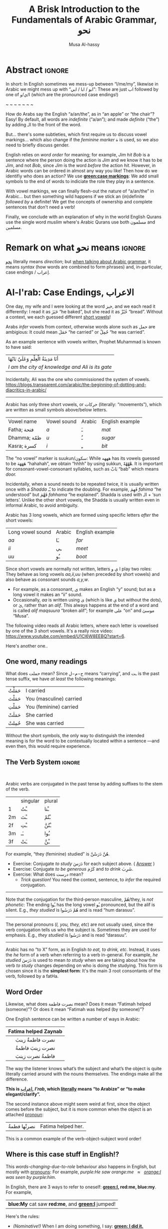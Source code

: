 #+title: A Brisk Introduction to the Fundamentals of Arabic Grammar, نحو
#+author: Musa Al-hassy
#+email: alhassy@gmail.com
#+filetags: arabic
#+fileimage: arabic-irab.png 100% 100%
#+description: Discovering how to say “a/an/the” in Arabic leads onto a zany adventure into case markings, gender, annexation, non-verbal sentences, plurals, and concludes with whether “Muslims” is مسلمون or مسلمین ---it's both!

* Abstract                                                           :ignore:

# I'd like to discuss the importance of Arabic's short vowels and their use to give Arabic flexible word order.

In short: In English sometimes we mess-up between “I/me/my”, likewise in Arabic we might mess up with “ابو / ابا / ابي”:
These are just اب followed by one of ا/ي/و (which are the pronounced case endings!)

#+begin_center
~ ~ ~ ~ ~ ~ ~
#+end_center

 How do Arabs say the English “a/an/the”, as in “an apple” or “the chair”? Easy! By default, all words are /indefinite/
 (“a/an”); and made /definite/ (“the”) by adding الـ to the front of the word.

 But... there's some subtleties, which first require us to discuss vowel markings... which also change if the /feminine
 marker/ ة is used, so we also need to briefly discuss gender.

English relies on /word order/ for meaning; for example, /Jim hit Bob/ is a sentence where the person doing the action is
/Jim/ and we know it has to be /Jim/, and not /Bob/, since /Jim/ is the word /before/ the action /hit/. However, in Arabic words can
be ordered in almost any way you like! Then how do we identifiy who does an action? We use *[[green:case markings]]*: We add small
symbols to the end of words to indiciate the role they play in a sentence.

With vowel markings, we can finally flesh-out the nature of
“a/an/the” in Arabic... but then something wild happens if we stick
an (in)definite /followed by/ a definite! We get the concepts of ownership and complete sentences that don't need a verb!

Finally, we conclude with an explanation of why in the world English Qurans use the single word /muslim/ where's Arabic
Qurans use both مسلمون and مسلمين.

* Remark on what نحو means :ignore:

[[https://en.wiktionary.org/wiki/%D9%86%D8%AD%D9%88][نحو]] literally means /direction/; but [[https://altaysir.wordpress.com/2010/09/22/pkik9-ce/][when talking about Arabic grammar]], it means /syntax/ (how words are combined to form
phrases) and, in-particular, case endings / إعراب.

* Al-I'rab: Case Endings, الاعراب
:PROPERTIES:
:CUSTOM_ID: Al-I'rab-Case-Endings-الاعراب
:END:

One day, my wife and I were looking at the word خبز, and we each read
it differently: I read it as خَبَزَ “he baked”, but she read it as خُبْزْ
“bread”. Without a context, we each guessed different [[doc:arabic-vowels][short vowels]]!

# NOTE: The following block was copy/pasted from ~/blog/posts/arabic-glossary.org
#+begin_details "Tell me more about vowels!"
Arabs /infer/ vowels from context, otherwise words alone such as حمل are ambigious: It could mean حَمَلَ “he carried” or حُمِلْ
“he was carried”.

As an example sentence with vowels written, Prophet Muhammad is known to have said:
| أنَا مَدِينَةُ الْعِلْمِ وَعَلَيٌ بَابُهَا                                |
| /I am the city of knowledge and Ali is its gate/ |

Incidentally, Ali was the one who commissioned the system of vowels.
https://blogs.transparent.com/arabic/the-beginning-of-dotting-and-diacritics-in-arabic/

------------------------------------------------------------------------------------------------------------------------
Arabic has only three short vowels, or حركات (literally: “movements”), which are written as small symbols above/below
letters.

| Vowel name  | Vowel sound | Arabic | English example |
| Fatha;  فتحة  | /a/           | ـَ       | /mat/             |
| Dhamma; ظمّة  | /u/           | ـُ       | /sugar/           |
| Kasra; كسرة  | /i/           | ـِ       | /bit/             |

The “no vowel” marker is suukun/سكون: While هههه has its vowels guessed to be هَهَهَهَ “hahahah”, we obtain “hhhh” by using
sukkun, هْهْهْهْ. It is important for consonant-vowel-consonant syllables, such as بَابْ “bab” which means /door./

Incidentally, when a sound needs to be repeated twice, it is usually written once with a /Shadda/ ـّـ to indicate the
doubling.  For example, فَهِمَ /fahima/ “he understood” but فَهَّمَ /fahhama/ “he explained”. Shadda is used with الـ + ‘sun
letters’. Unlike the other short vowels, the Shadda is usually written even in informal Arabic, to avoid ambiguity.


Arabic has 3 long vowels, which are formed using specific letters /after/ the short vowels:
 | Long vowel  sound | Arabic | English example |
 | /aa/                | ـَا      | /far/             |
 | /ii/                | ـِي      | /meet/            |
 | /uu/                | ـُو      | /boot/            |

Since short vowels are normally not written, letters ا ي و play two roles: They behave as long vowels /aa,ii,uu/ (when
preceded by short vowels) and also behave as consonant sounds /a,y,w/.
 + For example, as a consonant, [[https://arabic.fi/letters/74][ي]] makes an English “y” sound; but as a long vowel it makes an “ii” sound.
 + Occasionally, /aa/ is written using ی (which is like ي but without the dots), or یٰ, rather than an
   /alif/. This always happens at the end of a word and is called /alif maqsuura/
   “broken alif”; for example علی “on” and موسیٰ “Musa”.

The following video reads all Arabic letters, where each letter is vowelised by one of the 3 short vowels. It's a really
nice video: https://www.youtube.com/embed/U1Cl6W8EEBQ?start=6.
#+end_details

Here's another one..
** One word, many readings
What does حملت mean? Since ح−م−ل means “carrying”, and ـت is the past tense suffix, we have /at least/ the following meanings:
| حَمَلْتُ | I carried               |
| حَمَلْتَ | You (masculine) carried |
| حَمَلْتِ | You (feminine) carried  |
| حَمَلَتْ | She carried             |
| حُمِلتْ  | She was carried         |

Without the short symbols, the only way to distinguish the intended
meaning is for the word to be contextually located within a sentence
---and even then, this would require experience.

** The Verb System                          :ignore:

#+html: <br>
#+begin_details "Tell me more about how verbs change, conjugate!"
Arabic verbs are conjugated in the past tense by adding suffixes to the stem of the verb.
|    | singular | plural |
| 1  | ـْتُ       | ـْنا      |
| 2m | ـْتَ       | ـْتُمْ      |
| 2f | ـْتِ       | ـْتُنَّ     |
| 3m | ـَـ        | ـُوا      |
| 3f | ـَتْ       | ـْنَّ  |

For example, “they (feminine) studied” is هُنَّ دَرَسْنَّ.
# *Exercises!*
+ Exercise: Conjugate /to study/ دَرَسَ for each subject above.
  ( [[http://allthearabicyouneverlearnedthefirsttimearound.com/p1/p1-ch3/verbs-past-tense-and-the-accusative-case/][Answer]] )
+ Exercise: Conjugate /to be generous/ كَرُمَ and /to drink/ شَرِبَ.
+ Exercise: What does درست mean?
  - /Trick question!/ You need the context, sentence, to /infer/ the required
    conjugation.
# #+begin_details Solutions
# TODO
# #+end_details
#

--------------------------------------------------------------------------------

Note that the conjugation for the third-person masculine, هُمْ/they,
is /not phonetic/: The ending ـُوا has the long vowel ـُو pronounced, but the alif is silent. E.g., /they studied/ is هُمْ دَرَسُوا
and is read “hum darasuu”.

--------------------------------------------------------------------------------

The personal pronouns (/I, you, they, etc/) are not usually used, since the verb conjugation tells us who the
subject is.  Sometimes they are used for emphasis.
E.g., /they studied/ is دَرَسُوا
and is read “darasuu”.

--------------------------------------------------------------------------------

Arabic has no “to X” form, as in English /to eat, to drink, etc/.  Instead, it uses the /he/ form of a verb when referring
to a verb in-general.  For example, /he studied/ دَرَسَ is used to mean /to study/ when we are taking about how the verb /to
study/ changes depending on who is doing the studying. This form is chosen since it is the *simplest form*: It's the main 3
root consontants of the verb, followed by a fatHa.


#+end_details

** Word Order

Likewise, what does نصرت فاطمة mean? Does it mean “Fatimah helped (someone)”? Or does it mean “Fatimah was helped (by
someone)”?


One English sentence can be written a number of ways in Arabic:

|         <c>          |
| Fatima helped Zaynab |
|----------------------|
|    نصرت فاطمةُ  زينبَ     |
|     نصرت زينبَ فاطمةُ     |
|     فاطمةُ نصرت زینبَ     |


The way the listener knows what’s the subject and what’s the object is quite literally carried around with the nouns
themselves. The endings make all the difference.
#+begin_center
#+begin_green
*This is [[http://ejtaal.net/aa/#hw4=715,ll=2080,ls=5,la=2863,sg=701,ha=473,br=634,pr=104,vi=257,mgf=593,mr=420,mn=911,aan=407,kz=1608,uqq=237,ulq=1202,uqa=286,uqw=1064,umr=711,ums=591,umj=524,bdw=587,amr=425,asb=640,auh=1033,dhq=365,mht=591,msb=159,tla=70,amj=516,ens=28,mis=1439][اعراب]], /I'rab/, which [[https://en.wiktionary.org/wiki/%D8%B9_%D8%B1_%D8%A8#Derived_terms][literally]] means “to Arabize” or
“to make elegant/clarify”.*
#+end_green
#+end_center

The second instance above might seem weird at first, since the object comes before the subject, but it is more common
when the object is an attached [[doc:arabic-pronouns][pronoun]]:
| نصرتْها فطمةُ | Fatima helped her. |

This is a common example of the verb-object-subject word order!

** Where is this case stuff in English!?

This /words-changing-due-to-role/ behaviour also happens in English, but mostly with [[doc:arabic-pronouns][pronouns]]: For example, /purple:He saw
orange:me   ≈   [[orange:I]] was seen by purple:him/.
# |   *purple:He* saw *orange:me*.         |
# | ≈ *[[orange:I]]* was seen by *purple:him*. |

In English, there are 3 ways to refer to oneself: *[[green:I]], red:me, blue:my*.
For example,
| *blue:My* cat saw *red:me*, and *[[green:I]]* jumped!  |
Here's the rules:
- /(Nominative!)/ When I am doing something, I say: *[[green: I did it.]]*
- /(Accusative!)/ When something is being done to me, I say: *[[red: It was done to me.]]*
- /(Genitive!)/ When I have an item, I say: *[[blue: My thing....]]*

So the word used to refer to /myself/ changes depending on what is happening *green:by* me, *red:to* me, or *blue:of* me / what I
own.

#+begin_details "Um, actually there's a 4th way: myself!"
/Myself/ is the forth way to refer to oneself in English. Like *red:me*, it is used when something is being done to me /such that/
the person doing the action is also me ...err, myself.

Here are some examples,
| I care for myself, by running everyday. |
| I describe myself as happy.             |
| I like myself.                          |

# Only use “myself” if you've used “I”.
#
As a rule of thumb, /myself/ should only be used if /I/ is used in the same sentence. Otherwise, just use /me/.
#+end_details
** So, what's the deal?

Just as people dress according to roles or occassions (such as a
suit at work and pajamas in bed), so too Arabic words have
different case endings, التشكيلُ, to show their roles within a
sentence.

Roles are indicated by the vowel sign on the final letter of a word.
   |----------------------------------+--------------+-------------------------|
   | Role                             | Ending Vowel | Case (Grammatical Name) |
   |----------------------------------+--------------+-------------------------|
   | [[green:Subject; the one doing an action]] | ـُــ            | مرفوع / green:Nominative |
   | [[red:Object; the one being acted upon]] | ـَــ            | منصوب / red:Accusative  |
   | [[blue:Owner of a thing]]        | ـِــ            | مجرور / blue:Genitive     |


# The endings change depending on the function of the noun in a sentence /and/ whether it is definite or indefinite.

*Nunation/تنوين/Tanween:* When the word is indefinite, one “doubles” the symbols, which causes an extra /-n/ sound to each
vowel: u ـُـ, a ـَـ, i ـِـ are replaced by un ـٌـ, an ـًـ, in ـٍـ. (If a word does not end in ة, the ـًـ ending is written اً.)
This is all covered below.

** Formality: When do we see these markings?

Depending on the formality of some Arabic text, such as Classical Arabic or Quranic Arabic, you might see and hear
additional grammatical endings.

In this article, we'll see that these endings ---even when not explicitly written as markings---
do alter the writing of words in certain situations. For example,
درست كتابا has its markings guessed to be
دَرَسْتُ كِتَاباً */“[[green:I]] studied [[red:a book]]”/* ---the extra alif is really the alif-tanween of the accusative case, اً.

** /I can't live without vowels!/ Yes, you can! 💪

What do you think the following English sentences say?

#+begin_spoiler orange
#+begin_quote
- Y cn prbbly rd ths sly dspt th lck f vwls!

  ((You can probably read this easily despite the lack of vowels!))

+ Ys, y cn lv wtht vwls! Y cn vn wrt nglsh wtht thm; t nly nds sm prctc nd th rslt s drstclly shrtr sntncs! f nd b, lk Arbc, s vwls nly whn thr s mbguty.

  ((Yes, you can live without vowels! You can even write English without them; it only needs some practice and the result is drastically shorter sentences! If need be, like Arabic, use vowels only when there is ambiguity.))
#+end_quote
#+end_spoiler

It might seem weird, for an English speaker, for vowels to be left-out, but conversely an Arabic speaker might think it's
extra effort in English to write out every vowel. It's different cultures, and traditions.

Just as it's a bit funny to drop the vowels in English, we can drop the dots in Arabic and the result is still somewhat
readable! In-fact, old Arabic did not have dots written down!
#+html: <center> <img src="https://qph.cf2.quoracdn.net/main-qimg-f160b4120fb65f79b12bb123b2530e45-pjlq">
#+html: <br><small> Translation: <em> Do you know that you can read complete passage without points? Because you are able to understand words through the context of the sentences, and the proof is that you have just read this passage.</em> </small>
#+html: <center> <small> <a href="https://qr.ae/pvlDtg"> Source </a> </small> </center>
** TODO COMMENT pausal form                                                    :LowPriority:

keep in mind in Arabic the last letter you stop on is normally turned to sukuun.

eg. school (مدرسةَ) it has a tanween, but when stopped on, the last letters tashkeel is ignored, so it sounds like (مدرسه).

* ة ---Gender and “tied-up t/ت”
Arabic nouns (words that name people, objects, or ideas) are classified as
/masculine/ مُذَكَّر (“mudhakkar”) or /feminine/ مُؤَنَّث (“mu'annath”).
This classification affects how other words in a sentence are written, just as action words or descriptive words.

#+begin_box "Arabic Gender Rule"
# There's a simple rule-set to determine the category of a word:

In general, /if a word ends in ة or refers to a female _person_, then it is a feminine word; otherwise it is a masculine
word./

In more detail:
1. Words that end with the “feminine ending marker” ة are مُؤَنَّث.
   - The ة is known as the /Taa Marbuta/ (literally: “tied-up ت”) and it is pronounced as a short vowel /a/ sound.

2. Words referring to female /people/ but not ending in ة are مُؤَنَّث.

3. Most country names, natural features, and parts of the body that come in pairs are مُوَّنَّث.

4. Everything else is مُذَكَّر
#+end_box

[[card:Let's take a break]] Using the above rules, guess the genders of the following words. /Hover/click on the
*orange:orange* box to show the answer/.
#+begin_spoiler orange
| Word       | Gender     | Explanation            |
|------------+------------+------------------------|
| سيّارة /car/    | (( مُؤَنَّث ))  | (( See Rule-1 above )) |
| حقيبة /bag/    | (( مُؤَنَّث ))  | (( See Rule-1 above )) |
| خالة /aunt/    | (( مُؤَنَّث ))  | (( See Rule-1 above )) |
| بنت /girl/    | (( مُؤَنَّث  )) | (( See Rule-2 above )) |
| اُّمّ /mother/   | (( مُؤَنَّث  )) | (( See Rule-2 above )) |
| رجل /leg/    | (( مُؤَنَّث  )) | (( See Rule-3 above )) |
| شمس /sun/    | (( مُؤَنَّث  )) | (( See Rule-3 above )) |
| صحراء /desert/ | (( مُؤَنَّث  )) | (( See Rule-3 above )) |
| مصر /Egypt/  | (( مُؤَنَّث  )) | (( See Rule-3 above )) |
| أب /father/  | (( مُذَكَّر  )) | (( See Rule-4 above )) |
| بيت /house/   | (( مُذَكَّر  )) | (( See Rule-4 above )) |
| كتاب  /book/ | (( مُذَكَّر  )) | (( See Rule-4 above )) |
#+end_spoiler
# I'm intentionally keeping these ordered: That way they can  be used as “examples” when one hovers over them, and again
# as “puzzles”.

#+begin_details "Quranic Quandary: خَلِیفَة"
There are a few masculine words with the ة ending, but the only common on is خَلِيفَة “khalifa”. In the Quran this word has
the strict seance of /successor/ or /viceroy/. In later times, this was generalised to /caliph/.
#+end_details

** On the nature of /tied-up-t/

Taa Marbuta ة is a formed by taking the ends of ت and tying-them together to get ة.
(/Note: ت is also known as “ta mabsuta”, which literally means the “happy t” since the letter ت looks like a smiling face “🙂”)/
# ة only appears at the end of ism's/nouns/adjectives, never on verbs.


Examples:

   | 0. | grandfather           | جَدّ    | “jadd”             |
   | 1. | grandmother           | جَدَّة    | “jadda”            |
   | 2. | a grandmother         | جَدَّةً    | “jaddatan”         |
   | 3. | my grandmother        | جَدَّتي   | “jaddaty”          |
   | 4. | grandmothers          | جَدَّات  | “jaddaat”          |
   | 5. | the boy's grandmother | جَدَّةُ الولد | “jaddatu al-walad” |


+ Example #1 ::
  The Taa Marbuta is special in contrast to the other letters: It can only be written at the end of a word, either
  unjoined as ة or joined as ـَـة:
  - It is purely a grammatical letter, it has no sound!
    + It is the ending of most singluar feminine nouns/adjectives, or nouns referring to female people.
  - It /always/ follows a Fatha vowel, as in جدَة or غرفَة, and so people would say ة makes a short /a/ sound ---but this is
    really due to the vowel that always comes before ة!

+ Example #0 changes to #1 :: *[[green:As a suffix, ـَـة / ة is used to make feminine adjectives or nouns from masculine ones.]]*

+ Examples #2 and #3 :: It becomes “untied/opened ت” when suffixes/endings are added.
  - The formal indefinite, Example #2, is discussed below.

+ Example #4 :: A feminine word, ending in ـَـة is made plural by extending the Fatha into a long vowel ـَـا and opening
  the Taa Marbuta into ت.
  # + That is, the feminine plural for nouns in the suffix: ـات‎ (-āt)

+ Example #5 :: When it is followed by another word, the pronunciation of ة is /t/ −-−though the spelling remains
  unchanged. Putting two words beside each other is known as /possession, addition, إظافة/, and it's covered below.
  # In a possession construction, covered below, the pronunciation of ة is /t/ −-−though the spelling remains unchanged.

#+begin_details "ة has a number of other interesting uses"

+ It forms singulatives from collectives ::
  From a word that refers to a collection of things, we can refer to
  one of those things by adding ة.

  For example, we get /cow/ بَقَرَة‎ “baqara” from /cows/ بَقَر‎ “baqar”; and we get /tree/ شَجَرَة‎ “shajara” from /trees/ شَجَر‎ “shajar”.

  It is used this way to indicate /one of something/.  For example, from /watermelon/ بطيخ and /carrot/ جزر we obtain /one
  watermelon/ بطيخة and /one carrot/ جزرة.

+ It forms instances from general verbal nouns ::
  We can refer to a single instance of an action by adding ة.

  For example, we get /a smile/ اِبْتِسَامَة‎ “ibtisama” from /smiling/ اِبْتِسَام‎ “ibtisam”;
  and /an uprising/  اِنْتِفَاضَة‎ “intifatha” from /rising up/ اِنْتِفَاض‎ “intifith”.

+ It forms nouns referring to devices from occupational/characteristic nouns and adjectives ::

  For example, /tank/ دبابة “dabbaba” from /crawler/ دباب “dabab”; and /printer (device)/ طَابِعَة‎ “tabi'a” from /printer (person)/
  طَابِع‎ “tabi'”.
#+end_details


** Grab a snack and watch these helpful videos, card:Yes!

#+begin_parallel 3

#+html: <center>What is ة<iframe width="70%" src="https://www.youtube.com/embed/dymgNFPsm8Y" title="YouTube video player" frameborder="0" allow="accelerometer; autoplay; clipboard-write; encrypted-media; gyroscope; picture-in-picture" allowfullscreen></iframe></center>

#+html: <center>Everything about ة<iframe width="70%" src="https://www.youtube.com/embed/nuX9tK6vV84" title="YouTube video player" frameborder="0" allow="accelerometer; autoplay; clipboard-write; encrypted-media; gyroscope; picture-in-picture" allowfullscreen></iframe></center>

#+html: <center>Body parts in Arabic, fun!<iframe width="70%" src="https://www.youtube.com/embed/VBjlmwF99OI" title="YouTube video player" frameborder="0" allow="accelerometer; autoplay; clipboard-write; encrypted-media; gyroscope; picture-in-picture" allowfullscreen></iframe></center>

#+end_parallel

* When do you really know a thing?
You and your friends are talking, and someone says the word /bag/ حقیبة.
Is it a random bag (nonspecific, general, “indefinite”, نَكِرَة), or is it one *you know something* about it (specific,
“definite”, مَعْرِفَة)?

| An item           |           | Do we know to whom it belongs?                    |
|-------------------+-----------+---------------------------------------------------|
| a bag             | حقیبة       | 🤷 /It's a random bag!/                             |
| the bag           | الحقیبة      | 😎 /It's the one we're already talking about!/      |
|-------------------+-----------+---------------------------------------------------|
| her bag           | حقیبتها      | 😎 /It belongs to someone we've mentioned already!/ |
|-------------------+-----------+---------------------------------------------------|
| Zaynab's bag      | حقيبة زینب   | 😎 /It belongs to Zaynab!/                          |
| the teacher's bag | حقیبة المُدرّسة | 😎 /It belongs to the teacher!/                     |
| a teacher's bag   | حقيبة مُدرّسة  | 🤷 /It's a bag that belongs to a random teacher!/   |

#+html: <br>
#+begin_box
So, it seems a word can have *exactly one* of “a/the/my”, that is, it can be
either indefinite /with/ tanween, definite with /al/, or possessed (by a pronoun or an Idafa, covered below).
#+end_box

In the rest of this section, we will talk about the first pair of examples.

+ The last group will be covered later on in this article.
+ The middle group, حقیبتها, is just /bag/ along with the [[doc:arabic-pronouns][pronoun]] /her/ added to the end, and the ة opens-up into a ت as
  discussed already. There's not much here, besides reviewing Arabic [[doc:arabic-pronouns][pronouns]].

  #+begin_details "Tell me more about pronouns!"

   Personal pronouns are the equivalent of the English /I, we, you she, he, .../.

   |    | singular      | plural      |
   | 1  | أنا     /I/       | نَحْن   /we/     |
   | 2m | أَنْتَ    /you/     | أَنْتُم   /you/    |
   | 2f | أَنْتِ    /you/     | أَنتُن   /you/    |
   | 3m | هُوَ     /he/it/   | هُم    /they/  |
   | 3f | هِيَ     /she/it/ | هُنَّ     /they/ |

   When *I* am talking, the speaker is the “first person” (“1”);
   when taking *about you*, then you are the “second person”
   and may be masculine (“2m”) or feminine (“2f”), or a group of you (“plural”);
   finally, when talking about someone who is *not here* in the conversation,
   they are in the “third person” (“3m, 3f”).

   --------------------------------------------------------------------------------

    Possessive pronouns are the equivalent of the English /my, his, ours, .../.
    In Arabic, they are *joined to the end* of a word: For example,
    /house/ بیت becomes /my house/ بیتِي.

    Here are the attached possessive pronouns:

    |    | singular | plural |
    | 1  | ـِي        | ـنَا      |
    | 2m | ـكَ       | ـكُمْ     |
    | 2f | ـكِ       | ـكُنَّ    |
    | 3m | ـَهُ        | ـهُمْ     |
    | 3f | ـَهَا        | ـهُنَّ     |

    Exercise: Add these endings to the word /house/; for example, /my house/ بیتِي.

    :Broken_examples:
    /Warning!/ Shown is the nominative ending ـُـ, in 5 places above, but this can change to the genitive ending ـِـ or the
    accusative ending ـَـ. This, of-course, changes pronunciation.
    | I saw his house.    | . رأیتُ بیته  | ra'tu bayta-/ha/ ?? |
    | His house is large. | . بیتهُ كبیرُ | bayta-/hu/ kabeeru |
    |                     |          |                  |
    :End:
    #+end_details
** Tanween, /Formally/ Indefinite, نَكِرَة: “a/an” or “un” ـٌــ

Technically, Arabic does not have an indefinite article like English's /a/an/.  Instead, indefininte/nonspecific words
have /doubled case markings/: So instead of ـِـ ـُـ ـَـ we have ـٍـ ـٌـ ـًـ, where the second marking is pronounced as a ن/n
sound.  This is known as تنوین/Tanween, or /nunation/, which means /pronouncing the letter ن at the end of a word/, or /putting a nun/ن on/.
(Often the double ـُـ is written as one ـُـ with a tail: ـٌـــ.)

| English | Arabic | Transliteration | Explanation                                    |
|---------+--------+-----------------+------------------------------------------------|
| a boy   | ولدٌ     | walad-un        | Nomative ـٌـ; a boy is doing something           |
| a book  | كتابٍ    | kitaab-in       | Genitive ـٍـ; a book is being owned              |
| a car   | سيّارةً    | sayarat-an      | Accusative ـًـ; something is happening to a car  |
| a book  | كتاباً     | kitaab-an       | Accusative ـاً; something is happening to a book |

+ Notice that if a noun ends in ة “tied-up t”, the /t/ is actually pronounced before the Tanween.
+ Secondly, unless a word ends in ة or ی or ـاء, then double-fatha ـًـ has to be written on an alif as اً. This alif is a
  spelling convention; it is not pronounced; unlike case markings, it is always written (e.g., كتابا possibly without
  the ـًـ).

** Definite, مَعْرِفَة - “the” or “al”  الـــ

There is no indefinite article equivalent to the English “a/an”.  However, the large majority of nouns and adjectives
have /tanween/ (the addition of the sound /n/) to the final vowel of a word) to indicate that the word is indefinite:

| a reward     | أجْرٌ | ajurn    |
| a sign/verse | آيْةٌ  | ayatun   |
| a recitation | قُرْآنٌ | qur'anun |

#+html: <br>
#+begin_details "What is آ ?"
It has become standard for a hamza followed by a long /aa/ sound to be written as two /alifs/, over vertical and on
horizontal: آ. This is known as the *alif madda*.

This was already discussed in: http://alhassy.com/arabic-roots#Arabic-has-112-symbols-and-112-sounds
#+end_details

However, in everyday, non-vowelised, Arabic there is no separate word/marking for “a/an”, as in “a chair” or “an apple”.
- By default, words are /indefinite/: For example, مكتب means “an office”, even though there is no separate word for the
  “an”.
- To make a noun /definite/ we add الـ “al” /joined/ to it, which means “the”.
  For example:
  |   “the office”     |
  | ≈ “the” ⇸ “office” |
  | ≈  ال ⇷ مكتب        |
  | ≈  المكتب            |

  #+begin_details "What are directed additions ⇸ and ⇷?"
  I will use /directed addition symbols/ ⇸ and ⇷ to mean the same
  as “+” but also to indicate the direction one should read it.
  For example, /X + Y/ could mean /X Y/ in English's left-to-right reading, but it could also mean /Y X/ in Arabic's
  right-to-left reading. Whereas /X ⇷ Y/ can only mean /X Y (read right-to-left)/.
  #+end_details

Frequently, the sound of الـ /al/ may have both the /a/ sound, the /l/ sound, or both sounds change!
The rules are pretty simple.
- These are changes in pronunciation /only/, the spelling of “al” الـ doesn't change.
#+begin_details "ٱلْـ / Elision: The “a” of “al” الـ is silent if the previous word ends in a vowel"

If الـ “al” comes directly after a vowel, the “a” of “al” الـ will drop out, or elide, leaving just the “l” sound. This
only affects pronunciation and not the spelling.

For example,
| the house    | البيت   | “al-bayt”   |
| in the house | في البيت | “fi l-bayt” |
#+end_details

#+begin_details "Assimilation: The Sun Letters Assimilate the “l” of “al” الـ"

Nouns starting with certain letters of the Arabic alphabet cause the pronunciation of “al” الـ to change: The “l” sound
becomes the same as the first sound of the noun. This double-pronunciation of the first letter of the noun is indicated
with a Shadda ـّـ symbol, if vowel marks are written.

For example,
| a car   | سيّارة  | “sayyara”   |
| the car | السّيّارة | “as-sayyara” |

Notice that السّيّارة is *not* read “al-sayyara”! The “l” sound changes to be the sound of the first letter of سيّارة, namely
“s”.

Likewise, /a river/ is نهر whereas /the river/ is النّهر “an-nahr”.

--------------------------------------------------------------------------------

The letters which cause this pronunciation assimilation are called
*sun letters*, الحروف الشمسية “al-huruf ash-shamsiyya”, as ش/sh is itself an assimilating letter. Half of Arabic's 28 letters are Sun Letters.
The remaining half of the letters are called Moon Letters,
الحروف القمرية “al-huruf al-gamariyya”, as ق/G is not an assimilating letter.

+ ☀️ Sun Letters :: ت ث د ذ ر ز س ش ص ض ط ظ ل ن
+ 🌙 Moon Letters :: ا ب ج ح خ ع غ ف ق ك م ه و ي

Just as we use a shadda ـّـ on a sun letter, we place a sukoon ـْـ on the ل when it comes after moon letters: For example,
اَلْقمر “al-qamar” ---the sukoon gives us a slight pause after the “l” sound.
#+end_details

The above two rules are explained by the following theoretical justification.
#+begin_details "Um, actually the definite article is really just لْ" :title-color blue
In fact, the definite article is in essence simply a لْ, an “l” sound. But as Arabic phonetic theory holds that words
cannot begin with an unvowelled consonant, the vowel /a/ (Fatha) is added to the لْ to give اَلْ, /al/. Theory holds that this
/a/ vowel is not an integral part of the definite article and is required when no other vowel precedes the article
/l/. In effect this means that the added vowel is only at the beginning of a sentence. In other places, the vowel Fatha is
replaced by a “joining sign” (/wasla/) to obtain ٱلـ, which tells you to link the /l/ of the definite article to the final
vowel of the preceding word.

In short, you will find اَلْـ at the beginning, and ٱلْـ elsewhere in the sentence. The use of the two can be seen as
follows:

| the clear book | اَلْكِتَابُ ٱلْمُبِينُ | al-kitab-u l-mubeen-u

Note: In front of Sun Letters, اَلـ is written with /no sukkun/ on the ل, since there is no pause on the ل; in-fact the ل
is assimilated and makes a different sound altogether.

We will get to sentence formation, later below.
#+end_details


Exercise: From your knowledge of /pronunciation/ of ة and the two special pronunciation rules of الـ, guess how the following
would be read.
#+begin_spoiler green
| السَّيَّارَةُ الجَدِيْدَة                      |
| (( as-sayyara-tu l-jadded-a )) |
#+end_spoiler

--------------------------------------------------------------------------------

Remember: Since tanween indicates indefiniteness, a definite word /cannot/ have tanween!
| a boy   | ولدٌ | “walad-un”   |
| the boy | الولدُ | “al-walad-u” |

#+html: <br>
#+begin_details Quranic Quandary: اَل ⇷ ل = اَلّ
In the Quran, when the definite article is prefixed to a word
beginning with ل, only one ل is written. For example,
| the night | اَلَّیْلُ | al-laylu

This is not normally the case in modern Arabic.
#+end_details
* Idafa: (In)definite /followed/ by definite
** Possession: /Addition/ إظـافـة “idafa”

| What happens when you stick two nouns together? What about definiteness? |

Arabic expresses possession by placing two nouns next to each other: red:possessor  ⇷ green:possessed (read /right-to-left/).
This is إظـافـة, which literally means /addition/.

#+begin_parallel 3
| 1. red:Anwar's green:book |
| ≈  green:كتاب red:أنور  |

# Force a column break
#+html: <hr style="border:none; height:40px">
| 2. [[green:the manager]] of [[red:the department]] |
| ≈ [[red:the department's]] green:manager    |
| ≈ green:مدير red:القسم                      |

| 3. [[green:the manager]] of [[red:<em>a</em> department]] |
| ≈  [[red:<em>a</em> department's]] green:manager |
| ≈  green:مدير red:قسم                       |

#+end_parallel

Since *the* green:possessed item is /known/ to belong to the red:possessor, the English translations all use “the” before
the green:possessed item: /The [[green:X]] of [[red:Y]]/. That is, just as in English /red:Y's [[green:X]]/ means /X/ is known to
_definitely_ belong to /Y/, Arabic treats the green:possessed word in an إظافة as “definite in meaning” (even though it is
not “definite in form; has no الـ”); see example #3 above.

#  That is, green:possessed items are definite (and so cannot carry tanween).

The /result/ of an addition, إظافة, is noun phrase which itself can be the red:possessor of something else. Whether this
/result/ is definite or not is determined by whether the /final/ noun in the إظافة is definite or not; see example #2 above.


# #+begin_quote
#  /So, when you place two nouns next to each other, you get إظافة./
#  #+end_quote
# Moreover, by the previous discussion, there are only two kinds:
# | 1. [[red:Y]] [[green:X]] ≈ the X of /a/ Y |
# | 2. [[red:Yالـ]] [[green:X]] ≈ the X of /the/ Y  |

#+begin_details More Examples!

|          <c>           |   <c>   |
|                        |         |
| the people of the book | اَّهْلُ ٱلْكِتَابِ |
|     Allah's mercy      | رَحْمَةُ ٱللَّهِ  |
|                        |         |
|     Mohammed's car     | سَيَّارَة مُحَمَّد  |
|      Ali's table       | طَاوِلَة عَلِي  |
|                        |         |
|      Sarah's job       | وَظِيْفَة سَارَة |
|      Yemen's map       | خَرِيْطَة اليَمَن |
|                        |         |
|     the house yard     | سَاحَة البَيْت |
|      the bedroom       | غُرْفَة النَّوْم |
|                        |         |
|   my brother's watch   | سَاعَة أخِي  |
|     my mum's aunt      | خَالَة أُمِّي  |
#+end_details

The /result/ of an addition, إظافة, is noun phrase which itself can be the red:possessor of something else. As such, we
can repeat the إظافة construction onto itself a number of times:
|   the son of the manager of the sales department                  |
| ≈ [[green:the son]] of [[red:(the manager of (the department of sales))]] |
| ≈ green:ابن [[red:مدير قسم المبيعات ]]

:useless:
Since there are two nouns, and each noun can have an الـ /or/ not,
there /seem/ to be a total of 4 different subcategories:
| green:سيارة red:ولد  | /the car of a boy/   |
| green:سيارة red:الولد  | /the car of the boy/ |
| green:السيارة red:ولد | Nonsense!          |
| green:السيارة red:الولد | Nonsense!          |
:end:

#+html: <hr>

#+begin_details "Idiomatic uses of Idafa"

1. The use of 2 nouns in an idafa to represent an idea that has to be translated as a noun and a qualifying
   adjective. Duh, that's the whole point of idafa with adjectives, to created qualified nouns!

   | قَوْمُ سَوْءٍ            |
   | ≈ people of evil |
   | ≈ an evil people  |

2. The use of certain words, such as /umm, ab, ibn, ahl, saahib, dhu/
   (accusative dhaa, genitive dhii found only with a following genitive) to represent a single idea. lol see #1 above.

   #+begin_parallel 3
   | اِبْنُ ٱلسّبِیلِ           |
   | ≈ son of the road |
   | ≈ traveller       |

   | أَهْلُ بَیْتٍ               |
   | ≈ family of a house |
   | ≈ a household       |

   | ذُو ٱلْفَضْلِ               |
   | ≈ possessed of bounty |
   | ≈ bountiful           |

   #+end_parallel
#+end_details

#+begin_details "“This book!” Demonstratives make definites!"

|                    | “this/these”        | “that/those”    |
| masculine singular | هٰذا     (/haathaa/)    | ذٰلِكَ  (/thaalika/) |
| feminine singular  | هٰذِهِ     (/haathihi/)   | تِلْكَ  (/tilka/)     |
| plural             | هؤَلاءِ    (/haa'ulaa'i/) | أُولئكَ (/'ulaa'ika/) |

Often non-verbal sentences are formed using demonstratives:

| This /is a/ book.    | .هذا كتاب |
| This /is/ my sister. | .هذهِ أُخْتي |
| That /is/ my mother. | .تِلْكَ أُمّي  |

As always, definitness in an Idafa distinguishes between a complete sentence and an adjectival phrase:
| This /is a/ book.   | .هذا كتاب   |
| This book …       | … هذا الكتاب |
| This /is/ _the_ book. | .هذا هو الكتاب |

The first is a sentence, the second is not.  Finally, notice that you need to add the appropriate noun, in this case هو,
if you want to say the sentence /This is _the_ book./
(This is the /Pronoun of Separation/, discussed below.)
#+end_details

#+begin_details "The Pronoun of Separation"

Above we declared
#+begin_center
*Non-verbal Sentences      ≈    [[red:indefinite description]] ⇷ [[green:defininite noun]]*
#+end_center
However, we can have definite predicates in a sentence such as /God is the truth/. To separate a definite predicate from a definite subject, a _third person_ [[doc:arabic-pronouns][pronoun]] (known as /thamir al-fasl/, the
pronoun of separation) is inserted between subject and predicate.
#+begin_center
*Non-verbal Sentences      ≈    [[red:definite description]] ⇷ blue:pronoun ⇷ [[green:defininite noun]]*
#+end_center

| The unbelievers are wrongdoers.     | .اَلْكٰفِرُون ظٰلِمُون    |
| The wrongdoing unbelievers …        | … اَلْكٰفِرُون ٱلظّٰلِمُن  |
| The unbelievers are /the/ wrongdoers. | .اَلْكٰفِرُون هُمُ ٱلظّٰلِمُونَ |

Here is another sentence:
|               <c>               |
|           .اَللّٰهُ هُوَ ٱلتَّوَّابُ            |
| ≈ (Allah) (He) (the relenting). |
|  ≈ Allah is the Relenting one.  |
#+end_details

** Sentences without verbs: Replacing a noun with an adjective

The Idafa construction is about two nouns next to each other; however Arabic has only 3 kinds of words ---in contrast to
English's 8.

| Kind | Description                              |
|------+------------------------------------------|
| اسم   | Nouns, adjectives, adverbs, etc          |
| فعل   | Verbs: action words                      |
| حرف  | Particles, such as prepositions في and علی |

#+html: <br>
#+begin_details "What's an Adjective? Some common adjectives"

Descriptive words such as “beautiful, new, heavy” are known
as /adjectives/ in English.

|             |       |            |
|-------------+-------+------------|
| beautiful   | جميل   | jamiil     |
| ugly        | قبيح    | GabeH      |
|-------------+-------+------------|
| new         | جديد   | jaded      |
| old         | قديم    | Gadeem     |
|-------------+-------+------------|
| heavy       | ثغيل    | thaGeel    |
| light       | خفيف  | khafeef    |
|-------------+-------+------------|
| big / large | كبير    | kabeer     |
| small       | صغير   | sagheer    |
|-------------+-------+------------|
| tall / long | طويل   | Taweel     |
| short       | قصير   | Gaseer     |
|-------------+-------+------------|
| broken      | مكسور  | maksuur    |
| happy       | مسرور  | masruur    |
| famous      | مشهور   | mashHur    |
| married     | متزوج   | mitazawwij |
| suitable    | موناسب | munasib    |
#+end_details

So, what kind of meaning do we get if we replace one of the nouns
in an Idafa construction with an adjective, a descriptive word?
*We get sentences!*
#+begin_center
*Descriptive Phrases      ≈    red:description ⇷ green:noun*
#+end_center

| 1. | (a) beautiful girl    | بنت جميلة   |
| 2. | (a) beautiful river   | نهر جميل   |
| 3. | a beautiful river     | نهرٌ جميلٌ   |
| 4. | the beautiful river   | النهر الجميل  |
| 5. | the beautiful river   | النهرُ الجميلُ  |
| 6. | their beautiful river | نهرهم الجميل |

Notice that the description جميل changes according to what is being described: The first has an extra ة since it's
describing a female, the third (and fifth) has markings that match the markings of what's being described, the fourth (and sixth!)
is definite since it's describing something definite.

#+begin_box Adjective Agreement
Adjectives are placed after the noun they describe, and agree with
the noun in gender, definiteness, number, and case endings.
(/Number/, or /plurality/, is the last thing covered in this article.)
#+end_box

#+html: <br>
#+begin_details "What if I have multiple adjectives?"

Just place them after the noun, as usual, and seperate them with /and/ وَ “wa”. Here's two examples, one definite and the
other indefinite.
| a large new school      | مدرسة كبيرة وَجديدة |
| the beautiful old chair | الكرسي الجميل وَالقديم

In the English *sentence* /Allah is powerful and mighty./, it is necessary to link the adjectives by using /and/. This is
not necessary in Arabic ---even though وَ could be used---, especially when tanween is fully pronounced. For example:
| .اَللّٰهُ قَوِيٌّ عَزِیزٌ                    |
| Allah is powerful and mighty. |
#+end_details

#+html: <br>
#+begin_details "An Exception: Colours as adjectives"

The (masculine) colours are as follows:

| red    | أحمَر  | ahmar   |
| blue   | أزرَق | azraG   |
| green  | أخضَر | akhthar |
| yellow | أصفَر | asfar   |
| black  | أسوَد | aswad   |
| white  | أبيَض | abyath  |

1. Notice that all colours start with أ and have a Fatha ـَـ on the next-to-last letter.
2. The feminine versions of colours are formed by pushing the أ to the end، dropping the ء to the floor, and bringing the
  Fatha to the first letter.
  + For example, masculine أحمَر has corresponding feminine
    حَمراء.
    Likewise, we have زَرقاء ، خَضراء ، صَفراء ، سَوداء ، بَيضاء .
3. Even though adjectives must agree with their nouns in case endings, colours are an exception: They always have the ـُـ
   ending, (for both definite /and/ indefinite).
   | a beautiful pen | قلمٌ جميلٌ  | Galam-/un/ jameel-/un/ |
   | a red pen       | قلمٌ أحمرُ   | Galam-/un/ ahmar-/u/   |
   | the red pen     | القلمُ الأحمرُ | al-Galam-/u/ al-ahmar-/u/ |
#+end_details

The rule about agreement in definiteness is crucial, because a definite noun followed by an indefinite adjective is a
complete sentence, not requiring a verb.  That is, mixing definiteness results in /sentences/, complete thoughts.
#+begin_center
*Non-verbal Sentences      ≈    [[red:indefinite description]] ⇷ [[green:defininite noun]]*
#+end_center
For example,
| The river /is/ beautiful. | ≈ | .النهر جميل |
| The river /is/ beautiful. | ≈ | .النهرُ جميلٌ |
| Allah is might.         | ≈ | .اَللّٰهُ عَزِیزٌ  |

Again, since Arabic's word classes put adjectives and nouns in the same group, اسم, we can replace the adjective with a
noun. For example,
| Yusuf /is/ beautiful. | ≈ | .يوسف جميل  |
| Yusuf /is a/ teacher. | ≈ | .يوسفُ مُدَرّسٌ |

Notice how cool that is! Arabic let's us create sentences without an equivalent for /am, is, are/ ---the subject is just
followed by the rest of the sentence. Moreover, notice that since subjects must have the nominative ending ـُـ/ـٌـ, the
rest of the sentence matches in case ---this is the same rule of matching for adjectives! (For this reason, non-verbal
sentences are also called /nominal sentences/.)

Here are some more examples:
| I /am/ busy today.      | .انا مَشْغول الیوم |
| The window /is/ broken. | .الشُّباك مَكْسور |

** TODO كان “I was X” and لِْسَ “I was not X” :ignore:low_priority:

#+html: <hr>

#+begin_details "Laysa: Not-to-be"
If you want to make a nominal sentence negative, you need to use the special verb Laysa.

While Arabic doesn't use a verb “to be” (/is/am/are/) in simple non-verbal sentences,
it does have a verb “to /not/ be”!

We make a sentence, such as /Haani is a doctor/ هاني طبیب, negative by adding
لَیْسَ (and concluding the sentence in the accusative case)
or by adding لِیْسَ…بِـ (and concluding in the genitive case).

| Haani isn't a doctor. |
|. لِیْسَ هاني طبيباً          |
|. لِيْسَ هاني بِطبيب         |

لِيْسَ is unusual because it looks like a past verb, but always has a present meaning:
/Haani _wasn't_ a doctor/ would be لم یكن هاني طبیباً.

However, لِیْسَ does change according to the subject:
|    | singular           | plural              |
| 1  | لَسْتُ     /I'm not/    | لَسْنا     /we're not/    |
| 2m | لَسْتَ     /you're not/ | لَسْتُمْ     /you're not/   |
| 2f | لَسْتِ     /you're not/ | لَسْتُمْ     /you're not/   |
| 3m | لَیْسَ     /he's not/   | لَیْسوا     /they're not/ |
| 3f | لَیْسَتْ    /she's not/   | لَسْنَ     /they're not/  |

Just as in elementary school, we memorised multiplication times in math class;
when learning a new language there are various conjugation tables that must simply
be memorised.

Here's a final example,
| . لَستُ بِمُدرّس         |
| . لَستُ مُدرساً         |
| I'm not a teacher. |
#+end_details

** Describing Possession

Adjectives, descriptive words, come at the end of an Idafa ---even if they describe the first word in an Idafa.

The adjective will match the gender of the noun it is describing,
  and will have الـ if the noun is definite. For example, the presence of ة below is what decides which noun of the
  Idafa is being described.

  | the town's beautiful river | نهر المدينة الجميل |
  | the beautiful town's river | نهر المدينة الجميلة |

--------------------------------------------------------------------------------

Here's a puzzler for you! What does the following sentence mean?

  |    شباك البيت السغير                    |
  | ≈?  the window of the /small/ house |
  | ≈?  the /small/ window of the house |

Answer...
# MA: Need the following on one line for the spoiler to be picked up as a /single/ unit.
#+begin_spoiler  orange
((It's not clear! Such ambiguities also exist in English! For example, “the boy touched the girl with the flower”: Does this mean the boy used a flower to touch the girl, or does it mean the boy touched the specific girl who had a flower with her.))
#+end_spoiler

However... Arabic has markings, or اعراب which literally means
“to make clear, eloquent”. As such, if we use markings, we can remove the ambiguity.
#+begin_box Adjective Agreement
Adjectives are placed after the noun they describe, and agree with
the noun in gender, definiteness, and case endings.
#+end_box

The /second/ noun in an Idafa (and any subsequent nouns) will have
the genetive case ending: Either ـِـ if definite, or ـٍـ if indefinite.
(The case of the first noun will vary depending on the role it plays within the sentence.)

As such, we have:

#+begin_parallel
   |   شباك البيتِ السغيرِ                    |
   |----------------------------------|
   | ≈  the window of the /small/ house |


   | شباكُ البيتِ السغيرُ                      |
   |----------------------------------|
   | ≈  the /small/ window of the house |
#+end_parallel

** TODO COMMENT Idafa -The crucial points to remember :low_priority:

Idafa is used to represent the association of one noun with another,
and is thus described as /the genitive of possession/. (The `genitive' may be a noun or a clause.)

Here are some examples to show how the Idafa works:
| the people of the book | اَّهْلُ ٱلْكِتَابِ |
| Allah's mercy          | رَحْمَةُ ٱللَّهِ  |

The crucial points to remember are:

1. The noun that is followed by this genitive *cannot* take either the definite article or Tanween. As such, a noun cam
   *either* take Tanween *or* have the defininte article *or*
   have a following genitive, but *only one* of these three.

2. The following genitive may be definite or indefinite in meaning.

3. In normal circumstances, *[[green: a noun followed by a genitive is definite in meaning.]]*.

   If an indefinite meaning is required another construction must be used. [The pronoun of separation?]

   To express possession of a noun with an indefinite meaning,
   prepositional constructions with /min/ and /li-/ are used:

   | a group of the faithful | طَائفَةٌ مِنَ ٱلْمُؤمِنِینَ |

** COMMENT Yakuun in nominal sentences       :low_priority:relocate_to_drafs:

You should include the appropriate form of the verb يكون if a sentence requires yuou to use the subjunctive, jussive, or imperative.


* Plurals: /Seeing إعراب in the main script!/

In English to talk about /many/ instance of a “house” or a “mouse” we use the words “houses” and “mice”. In Arabic, one
has to generally learn the plural when learning a word. However, there are two kinds of words that we just add an ending
to form the plural.

** Sound Feminine Plurals

For groups of females, or (female or male) /non-human/ nouns, we form the plural by adding ـَـات at the end of a word ---which is essentially just /expanding/ any existing ـَـة.

| /(female)/ | teacher  | مُدرّسة  | mudarrisa   |
| /(female)/ | teachers | مُدرّسَات | mudarrisaat |
| /(male)/   | animal   | حيوان  | Haywaan     |
|          | animals  | حيوانَات | Haywaanaat  |

Notice that the Arabic word for /animals/ is grammatically feminine.
In-general, the plurals of all non-humans are treated grammatically as /feminine singular/ 🤯 As such, for example,
descriptive words are singular for /animals/, but plural for /teachers/.
#+begin_parallel
| The /(female)/ teachers are beautiful. |
| ≈ المُدرّسَات جميلَات                      |

| The animals are beautiful. |
| ≈ الحيوانَات جميلة                |
#+end_parallel


** Sound Masculine Plural (SMP)

For groups of males, or groups of mixed males & females, we form the plural by adding ـُـونَ at the end of a word when the
word is doing the action (i.e., it's in the /nomiative/ case) and otherwise we add ـِـينَ.

| teacher                | مُدرّس      | mudarris                |
|------------------------+-----------+-------------------------|
| The teacher is here.   | المُدرّسُ هُنا  | al-mudarris-u huna      |
| The teachers are here. | المُدرّسُونَ هُنا | al-mudarris-uuna huna   |
|------------------------+-----------+-------------------------|
| I saw the teacher.     | رأیتُ ٱلمُدرّسِ | r'aytu al-mudrarris-i   |
| I saw the teachers.    | رأيتُ المُدرّسِينَ | r'aytu al-mudarris-iina |


Notice that the Irab in the singular are stretched out in the plural! Super cool stuff!
 + We see this often in the Quran, where God talks about
   مسلمون (Muslims doing something) and
   مسلمين (Muslims having something done to them, or owning something).


    The sound masculine plural is one of the few instances of the
    case ending being written as part of the main script and universally pronounced.

    #+begin_details "Here's another somewhat common one!"

    A few nouns have long final vowels when they are the first element in an Idafa.

    |            | nomative | accusative | genitive |
    |------------+----------+------------+----------|
    | father اب  | أَبُو        | أَبَا          | أَبِي       |
    | brother اخ | أَخُو       | أَخَا         | أَخِي       |

    #+end_details


    Since this plural explicitly indicates a case, either nomative
    with  ـُـونَ and otherwise with ـِـينَ;
    but the /second/ noun (and any subsequent nouns) in an Idafa
    must be in the genetive case. As such, in an Idafa whose /final/ word is a
    sound masculine plural, the ـِـينَ ending is always used.
    Moreover, when this plural is the /first/ word in an Idafa,
    it loses the shared ending ـنَ.
    For example,
    | The boy's teachers are here. | مُدرّسو الولدِ هُنا  |
    | I saw the boy's teachers.    | رأيتُ مُدرّسي الولدِ |

#+html: <br>
#+begin_details "Tell me more about why we lose ـنَ at the start of an Idafa"
In an Idafa, the first noun is definite (even when it does not start with الـ): In /X's Y/, we know that /Y/ belongs to /X/,
and so it's not some arbitrary unknown /Y/. As such, the first noun in an Idafa can only have the defininte case endings ـَ
ـِ ـُ and not the indefinite ones ـَ ـٍ ـٌ . It is for this reason that the final ـنَ ending of the SMP must be dropped when a
SMP is the first noun in an Idafa.


# Sound masculine plurals with a following genitive lose the final nun+fatha. This is best shown with the word ulu, which
# is the plural equivalent of dhu and is found only with a following genitive:

Here's some more examples:
#+begin_parallel
| أُولُو ٱلْأَلبَابِ               |
| ≈ /(literally!)/ possessors of hearts |
| ≈ men of understanding  |


| أُولِي ٱلْأَبْصَارِ                            |
| ≈ /(literally!)/ possessors of sight |
| ≈ men of insight                   |
#+end_parallel

Another example is /Children of Israel/ placed in an Idafa to get
/banu israil/ in the nomiative, and /banii israil/ in the genitive.
# #
# Exercise:
# #+begin_spoiler orange
# | child                          | ((?)) . TODO |
# | Israel                         | ((?)). TODO. |
# |                                |              |
# | I saw the Children of Israel.  | ((?)). TODO. |
# | The Children of Israel saw me. | ((?)). TODO. |
# #+end_spoiler
#

#+end_details

So, the way sound masculine plurals are written is due to the إعراب rules. We started with I'rab and ended with it;
we've come full circle 😊


** "The Dual Also Shows-off إعراب in the main script!"               :ignore:
#+html: <hr>
#+begin_details "Bonus: The Dual Also Shows-off إعراب in the main script!"

Arabic has three notions of /number/:
| Singular | When talking about /one/ thing,            |
| Dual     | When talking about /two/ things,           |
| Plural   | When talking about /three or more/ things. |

The dual is used for both masculine and feminine,
 | you (two) | أَنْتُما |
 | they (two) | هُما |

*[[green:If you want to refer to two people or things (/nouns/), you add the dual ending
ـانِ (“aani”) in the normative case and ـَینِ (“ayni”) in the accusative & genitive cases.]]*
| book كتاب |   | two books  | كتابانِ  |
| city مدینة |   | two cities | مدينتانِ |

The dual ending is also added to adjectives:
| هُناكَ مُمَرّضَتانِ جدیدتانِ في المُسْتشْفَی                    |
| There are two new nurses in the hospital. |
#+end_details

* Appendix: Resources

+ [[http://www.rememberarabic.com/][Remember Arabic | learning grammar through stories]]

  This website consists of fun engaging “stories” towards learning grammatical concepts. Usually with funny little
  drawings. Highly recommend it!

+ [[https://ejtaal.net/aa/#hw4=14,ll=38,ls=1,la=1,sg=20,ha=21,br=26,pr=9,aan=24,mgf=33,vi=51,kz=10,mr=25,mn=1,uqw=106,umr=26,ums=14,umj=34,ulq=247,uqa=17,uqq=2,bdw=h19,amr=h7,asb=h17,auh=h37,dhq=h2,mht=h6,msb=h8,tla=h8,amj=h22,ens=h1,mis=h1][Arabic Almanac]]

  This is an online, interactive, dictionary tool: Enter a root, either in Arabic, or using English letters to sound it
  out, and it will look it up for you in multiple dictionaries!

+ /Arabic Through the Qur'an/ by Alan Jones

  This is a /formidable/ book. I feel that it's targeted towards professional linguists, rather than people who are
  learning by themselves. I would not recommend this book to anyone I know. A few passages from it have been inserted
  into this article, within the folded regions labelled *[[green:Quranic Quandry]]*.

